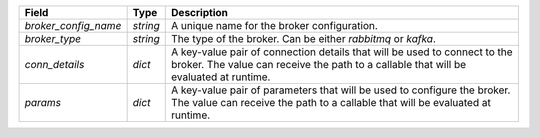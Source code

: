 ====================  ========  ==================================================================================================================================================================
Field                 Type      Description
====================  ========  ==================================================================================================================================================================
`broker_config_name`  `string`  A unique name for the broker configuration.
`broker_type`         `string`  The type of the broker. Can be either `rabbitmq` or `kafka`.
`conn_details`        `dict`    A key-value pair of connection details that will be used to connect to the broker. The value can receive the path to a callable that will be evaluated at runtime.
`params`              `dict`    A key-value pair of parameters that will be used to configure the broker. The value can receive the path to a callable that will be evaluated at runtime.
====================  ========  ==================================================================================================================================================================